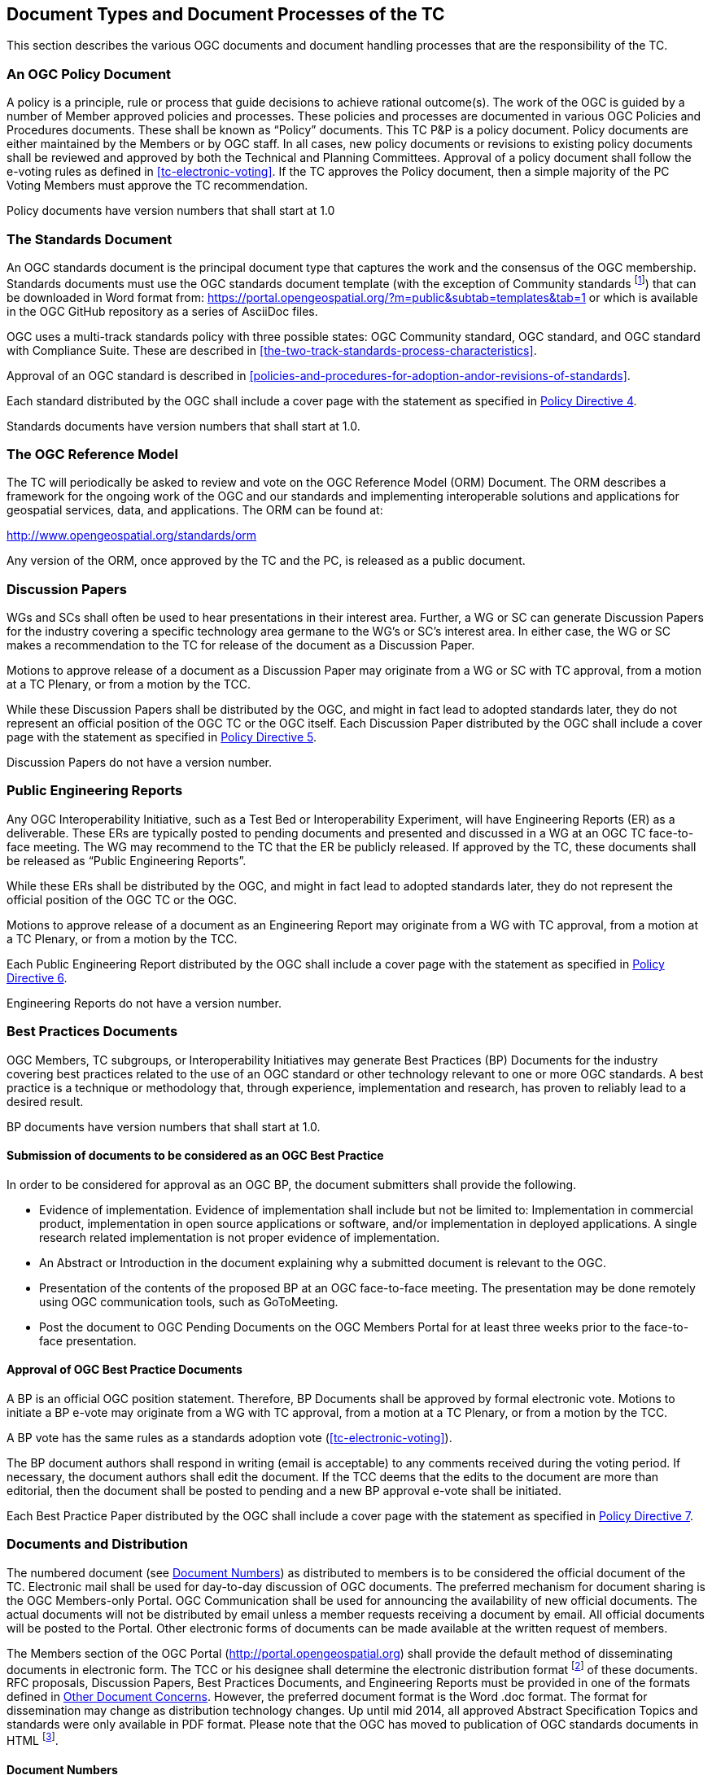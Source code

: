
[[document-types-and-document-processes-of-the-tc]]
== Document Types and Document Processes of the TC

This section describes the various OGC documents and document handling processes that are the responsibility of the TC.

[[an-ogc-policy-document]]
=== An OGC Policy Document

A policy is a principle, rule or process that guide decisions to achieve rational outcome(s). The work of the OGC is guided by a number of Member approved policies and processes. These policies and processes are documented in various OGC Policies and Procedures documents. These shall be known as “Policy” documents. This TC P&P is a policy document. Policy documents are either maintained by the Members or by OGC staff. In all cases, new policy documents or revisions to existing policy documents shall be reviewed and approved by both the Technical and Planning Committees. Approval of a policy document shall follow the e-voting rules as defined in <<tc-electronic-voting>>. If the TC approves the Policy document, then a simple majority of the PC Voting Members must approve the TC recommendation.

Policy documents have version numbers that shall start at 1.0

[[the-standards-document]]
=== The Standards Document

An OGC standards document is the principal document type that captures the work and the consensus of the OGC membership. Standards documents must use the OGC standards document template (with the exception of Community standards footnote:[While there is not a formal requirement for a Community standard to use the OGC document template for a standard the OGC encourages the Candidate standard submission team to consider using the OGC document template.]) that can be downloaded in Word format from: https://portal.opengeospatial.org/?m=public&subtab=templates&tab=1 or which is available in the OGC GitHub repository as a series of AsciiDoc files.

OGC uses a multi-track standards policy with three possible states: OGC Community standard, OGC standard, and OGC standard with Compliance Suite. These are described in <<the-two-track-standards-process-characteristics>>.

Approval of an OGC standard is described in <<policies-and-procedures-for-adoption-andor-revisions-of-standards>>.

Each standard distributed by the OGC shall include a cover page with the statement as specified in https://portal.opengeospatial.org/public_ogc/directives/directives.php[Policy Directive 4].

Standards documents have version numbers that shall start at 1.0.

[[the-ogc-reference-model]]
=== The OGC Reference Model

The TC will periodically be asked to review and vote on the OGC Reference Model (ORM) Document. The ORM describes a framework for the ongoing work of the OGC and our standards and implementing interoperable solutions and applications for geospatial services, data, and applications. The ORM can be found at:

http://www.opengeospatial.org/standards/orm

Any version of the ORM, once approved by the TC and the PC, is released as a public document.

[[discussion-papers]]
=== Discussion Papers

WGs and SCs shall often be used to hear presentations in their interest area. Further, a WG or SC can generate Discussion Papers for the industry covering a specific technology area germane to the WG’s or SC’s interest area. In either case, the WG or SC makes a recommendation to the TC for release of the document as a Discussion Paper.

Motions to approve release of a document as a Discussion Paper may originate from a WG or SC with TC approval, from a motion at a TC Plenary, or from a motion by the TCC.

While these Discussion Papers shall be distributed by the OGC, and might in fact lead to adopted standards later, they do not represent an official position of the OGC TC or the OGC itself. Each Discussion Paper distributed by the OGC shall include a cover page with the statement as specified in https://portal.opengeospatial.org/public_ogc/directives/directives.php[Policy Directive 5].

Discussion Papers do not have a version number.

[[public-engineering-reports]]
=== Public Engineering Reports

Any OGC Interoperability Initiative, such as a Test Bed or Interoperability Experiment, will have Engineering Reports (ER) as a deliverable. These ERs are typically posted to pending documents and presented and discussed in a WG at an OGC TC face-to-face meeting. The WG may recommend to the TC that the ER be publicly released. If approved by the TC, these documents shall be released as “Public Engineering Reports”.

While these ERs shall be distributed by the OGC, and might in fact lead to adopted standards later, they do not represent the official position of the OGC TC or the OGC.

Motions to approve release of a document as an Engineering Report may originate from a WG with TC approval, from a motion at a TC Plenary, or from a motion by the TCC.

Each Public Engineering Report distributed by the OGC shall include a cover page with the statement as specified in https://portal.opengeospatial.org/public_ogc/directives/directives.php[Policy Directive 6].

Engineering Reports do not have a version number.

[[best-practices-documents]]
=== Best Practices Documents

OGC Members, TC subgroups, or Interoperability Initiatives may generate Best Practices (BP) Documents for the industry covering best practices related to the use of an OGC standard or other technology relevant to one or more OGC standards. A best practice is a technique or methodology that, through experience, implementation and research, has proven to reliably lead to a desired result.

BP documents have version numbers that shall start at 1.0.

[[submission-of-documents-to-be-considered-as-an-ogc-best-practice]]
==== Submission of documents to be considered as an OGC Best Practice

In order to be considered for approval as an OGC BP, the document submitters shall provide the following.

* Evidence of implementation. Evidence of implementation shall include but not be limited to: Implementation in commercial product, implementation in open source applications or software, and/or implementation in deployed applications. A single research related implementation is not proper evidence of implementation.
* An Abstract or Introduction in the document explaining why a submitted document is relevant to the OGC.
* Presentation of the contents of the proposed BP at an OGC face-to-face meeting. The presentation may be done remotely using OGC communication tools, such as GoToMeeting.
* Post the document to OGC Pending Documents on the OGC Members Portal for at least three weeks prior to the face-to-face presentation.

[[approval-of-ogc-best-practice-documents]]
==== Approval of OGC Best Practice Documents

A BP is an official OGC position statement. Therefore, BP Documents shall be approved by formal electronic vote. Motions to initiate a BP e-vote may originate from a WG with TC approval, from a motion at a TC Plenary, or from a motion by the TCC.

A BP vote has the same rules as a standards adoption vote (<<tc-electronic-voting>>).

The BP document authors shall respond in writing (email is acceptable) to any comments received during the voting period. If necessary, the document authors shall edit the document. If the TCC deems that the edits to the document are more than editorial, then the document shall be posted to pending and a new BP approval e-vote shall be initiated.

Each Best Practice Paper distributed by the OGC shall include a cover page with the statement as specified in https://portal.opengeospatial.org/public_ogc/directives/directives.php[Policy Directive 7].

[[documents-and-distribution]]
=== Documents and Distribution

The numbered document (see <<document-numbers>>) as distributed to members is to be considered the official document of the TC. Electronic mail shall be used for day-to-day discussion of OGC documents. The preferred mechanism for document sharing is the OGC Members-only Portal. OGC Communication shall be used for announcing the availability of new official documents. The actual documents will not be distributed by email unless a member requests receiving a document by email. All official documents will be posted to the Portal. Other electronic forms of documents can be made available at the written request of members.

The Members section of the OGC Portal (http://portal.opengeospatial.org) shall provide the default method of disseminating documents in electronic form. The TCC or his designee shall determine the electronic distribution format footnote:[Typically, official documents are provided to the public in Word “.doc” format or Adobe PDF format. However, various presentations, draft documents, and so forth can also be distributed in PowerPoint format, HTML, and other formats as provided by the Members. The TCC reserves the right to reject a document that is in a non-industry standard distribution format.] of these documents. RFC proposals, Discussion Papers, Best Practices Documents, and Engineering Reports must be provided in one of the formats defined in <<other-document-concerns>>. However, the preferred document format is the Word .doc format. The format for dissemination may change as distribution technology changes. Up until mid 2014, all approved Abstract Specification Topics and standards were only available in PDF format. Please note that the OGC has moved to publication of OGC standards documents in HTML footnote:[Initial publications in 2014.].

[[document-numbers]]
==== Document Numbers

All member submitted documents shall be assigned a document number. Members can obtain pending document numbers using the members only Portal, OGC Pending Documents page located at https://portal.opengeospatial.org/?m=public&orderby=default&tab=1.

Instructions for obtaining a Pending Document number and posting the document can be found at https://portal.opengeospatial.org/?m=public&subtab=instructions&tab=1.

[[document-version-numbers]]
==== Document version numbers

The guidelines for version/revision numbers for documents are as follows.

* All non-specification/standards documents do not have version numbers at publication.
* Only approved OGC standards have document numbers 1.0.0 or greater. The first approved version of an OGC standard shall be version 1.0.0.
* Corrigendum releases shall NOT result in any change to the major/minor number. If the standard being revised has schema, then the schema shall use the version attribute to document the revision number at the third level.
* Revisions to an adopted standard typically result in a change to the minor number. For example, the first revision to an adopted 1.0 standard would be 1.1.0. Minor revision releases should be 100% backwards compatible with the previous version.
* Changes to the major version number are reserved for when there are significant changes to the adopted standard or when backwards compatibility cannot be maintained with the previous version.

See also https://portal.opengeospatial.org/public_ogc/directives/directives.php[Policy Directive 18].

[[change-proposal-format]]
==== Change Proposal Format

Change Proposals for any OGC document shall use the procedures and format as documented in <<change-request-proposals-crp-to-an-ogc-document>>.

[[other-document-concerns]]
==== Other Document Concerns

All documents with official OGC Document Numbers that are to be considered and discussed at a TC face to face meeting shall be made available electronically to all members at least three (3) weeks before the next TC meeting. However, this clause does not apply to informational documents for which there will not be any motions or actions. Numbered documents shall be posted to https://portal.opengeospatial.org/index.php?m=public&orderby=default&tab=1[Pending Documents].

The TC will enforce this policy under the conditions described for the <<three-week-rule>>.

All documents shall be made available in one or more of the following formats:

* Microsoft Word including `.docx` footnote:[Microsoft provides conversion tools for backwards compatibility.] format (preferred),
* Rich Text Format (RTF),
* Portable Document Format (PDF),
* Hypertext Markup Language (HTML),
* Microsoft PowerPoint (preferred for presentations),
* Microsoft Excel (preferred for tabular information such as lists of URLs),
* AsciiDoc, or
* ASCII Text.

[[policy-for-the-retiring-deprecating-or-rescinding-ogc-documents]]
==== Policy for the Retiring, Deprecating, or Rescinding OGC Documents

This section provides the policy and procedure for retiring, deprecating, or rescinding OGC documents. Note that retiring, deprecating, or rescinding an OGC standard results in the same fate for all extensions to that standard; such a fate is version-dependent: only the extensions specific to the exact version of the standard being retired, deprecated, or rescinded will share that fate. Deprecation of a standard does not automatically result in the deprecation of a profile of that standard.

[[retiring-ogc-documents]]
===== Retiring OGC Documents

"Retirement" criteria can be based on one or more of the following:

* A document is no longer technically up to date;
* A document is not actively downloaded from the OGC website;
* A document is no longer considered to be of interest by the Membership;
* The document is no longer valid due to new OGC documents being published; or
* For a standard, no one is implementing the standard.

At the one-year anniversary for a Discussion Paper, the two-year anniversary of a Public Engineering Report and at the three-year anniversary of any standards document footnote:[If a standards document is retired, any associated Best Practice document shall automatically be retired,], the OGC shall determine whether the document should be retired or remain an active Member document. The TCC shall compile a list of such documents prior to any OGC Face-to-Face meeting. The OGC Staff shall also compile download statistics. This information shall be compiled into a single document, posted to pending documents, and an announcement of availability broadcast to the Membership.

For discussion papers, public engineering reports, and best practices, the TCC shall create a set of motions related to documents for consideration for retirement by the TC Membership. The form of the motion shall be:

“The TCC recommends that OGC document <xyz> remain an active OGC document.”

A positive vote indicates that the document shall not be retired. These motions shall be presented at the closing plenary at a TC meeting. Based on the results of the vote, the target documents shall either be retired or remain active.

In the case of a OGC standard, a formal electronic vote by the TC Voting Members is required to approve retirement.

Retired documents are not removed from the OGC public website. Instead, they are moved from the current document archive to the "Retired" archive. Further, any retired document shall have “Retired” watermarked on the cover page. If there are schemas associated with a retired OGC standard, the schemas remain in the OGC schema repository. If there are compliance tests for the retired standard, the compliance tests are automatically retired but also remain available on the OGC web site.

[[deprecating-ogc-standards]]
===== Deprecating OGC standards

OGC policy documents may be deprecated by vote of the TC. A deprecated document is no longer supported, but is made available to the public on the OGC website and other resources.

* In the case of Policies and Procedures, approval of a revision automatically deprecates the previous version.
* Standards and Best Practices may be deprecated by vote of the TC. Deprecation must be preceded by a 60-day public comment period informing the community that the standard is proposed for deprecation and requesting evidence to support or reject deprecation. Any comments received during the public comment period must be presented to the TC during the request to deprecate the standard footnote:[The deprecation public comment period can start at any point prior to requesting approval of the revised standard. Such a review of the impact of deprecation should begin as soon as a SWG considers a revision that is intended to result in a deprecation of a standard.]. Where the document is proposed for deprecation because a new version of the document is to be approved, the deprecation vote may be part of the adoption vote for the new document. In this case, when the motion is made to the TC at a face-to-face meeting or email vote to approve the start of an electronic vote for a standard or Best Practice, that motion shall include a request to deprecate the previous version, if the previous version is recommended for deprecation by the WG. Where the document is proposed for deprecation and no future version is in consideration, then an electronic vote is required as described for <<retiring-ogc-documents>>.

[[rescinding-ogc-standards]]
===== Rescinding OGC standards

OGC standards may be rescinded for three reasons:

1.  The standard includes intellectual property that was unintentionally or illegally provided as part of the standard;
2.  A Community standard is abandoned by its originating/maintaining party and the OGC membership does not take-over maintenance of that Community standard; or
3.  A Community standard is judged by OGC membership to no longer be applicable to the OGC Mission.

A standard is rescinded by electronic vote of the TC as described for <<retiring-ogc-documents>>.
